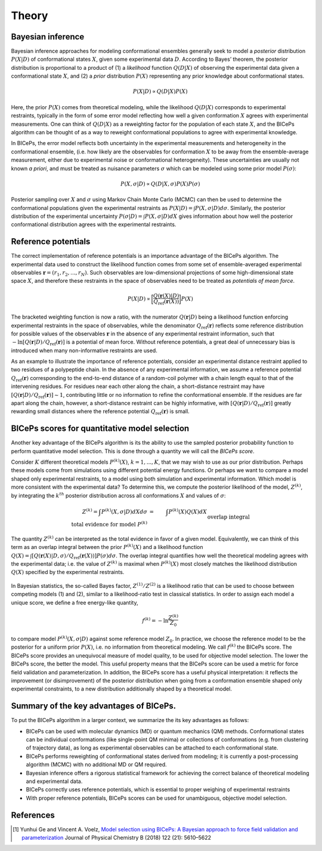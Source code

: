 .. _theory:

Theory
=============

Bayesian inference
------------------

Bayesian inference approaches for modeling conformational ensembles
generally seek to model a *posterior* distribution :math:`P(X|D)` of
conformational states :math:`X`, given some experimental data :math:`D`.
According to Bayes’ theorem, the posterior distribution is proportional
to a product of (1) a *likelihood* function :math:`Q(D|X)` of observing
the experimental data given a conformational state :math:`X`, and (2) a
*prior* distribution :math:`P(X)` representing any prior knowledge about
conformational states.

.. math::

   P(X|D) \propto Q(D|X) P(X)

Here, the prior :math:`P(X)` comes from theoretical modeling, while the
likelihood :math:`Q(D|X)` corresponds to experimental restraints,
typically in the form of some error model reflecting how well a given
conformation :math:`X` agrees with experimental measurements. One can
think of :math:`Q(D|X)` as a reweighting factor for the population of
each state :math:`X`, and the BICePs algorithm can be thought of as a
way to reweight conformational populations to agree with experimental
knowledge.

In BICePs, the error model reflects both uncertainty in the experimental
measurements and heterogeneity in the conformational ensemble, (i.e. how
likely are the observables for conformation :math:`X` to be away from
the ensemble-average measurement, either due to experimental noise or
conformational heterogeneity). These uncertainties are usually not known
*a priori*, and must be treated as nuisance parameters :math:`\sigma`
which can be modeled using some prior model :math:`P(\sigma)`:

.. math:: P(X,\sigma | D) \propto Q(D|X,\sigma) P(X) P(\sigma)

Posterior sampling over :math:`X` and :math:`\sigma` using Markov Chain
Monte Carlo (MCMC) can then be used to determine the conformational
populations given the experimental restraints as
:math:`P(X|D) = \int P(X,\sigma | D) d\sigma`. Similarly, the posterior
distribution of the experimental uncertainty
:math:`P(\sigma | D) = \int P(X,\sigma | D) dX` gives information about
how well the posterior conformational distribution agrees with the
experimental restraints.

Reference potentials
--------------------

The correct implementation of reference potentials is an importance
advantage of the BICePs algorithm. The experimental data used to
construct the likelihood function comes from some set of
ensemble-averaged experimental observables
:math:`\mathbf{r} = (r_1, r_2, ..., r_N)`. Such observables are
low-dimensional projections of some high-dimensional state space
:math:`X`, and therefore these restraints in the space of observables
need to be treated as *potentials of mean force*.

.. math:: P(X | D) \propto \bigg[ \frac{Q(\mathbf{r}(X)|D)}{Q_{\text{ref}}(\mathbf{r}(X))} \bigg] P(X)

The bracketed weighting function is now a ratio, with the numerator
:math:`Q(\mathbf{r}|D)` being a likelihood function enforcing
experimental restraints in the space of observables, while the
denominator :math:`Q_{\text{ref}}(\mathbf{r})` reflects some reference
distribution for possible values of the observables :math:`\mathbf{r}`
in the absence of any experimental restraint information, such that
:math:`-\ln [Q(\mathbf{r}|D)/Q_{\text{ref}}(\mathbf{r})]` is a potential
of mean force. Without reference potentials, a great deal of unnecessary
bias is introduced when many non-informative restraints are used.

As an example to illustrate the importance of reference potentials,
consider an experimental distance restraint applied to two residues of a
polypeptide chain. In the absence of any
experimental information, we assume a reference potential
:math:`Q_{\text{ref}}(\mathbf{r})` corresponding to the end-to-end
distance of a random-coil polymer with a chain length equal to that of
the intervening residues. For residues near each other along the chain,
a short-distance restraint may have
:math:`[Q(\mathbf{r}|D)/Q_{\text{ref}}(\mathbf{r})] \sim 1`,
contributing little or no information to refine the conformational
ensemble. If the residues are far apart along the chain, however, a
short-distance restraint can be highly informative, with
:math:`[Q(\mathbf{r}|D)/Q_{\text{ref}}(\mathbf{r})]` greatly rewarding
small distances where the reference potential
:math:`Q_{\text{ref}}(\mathbf{r})` is small.

.. figure:: figures/Figure1.pdf
   :align: center


BICePs scores for quantitative model selection
----------------------------------------------

Another key advantage of the BICePs algorithm is its the ability to use
the sampled posterior probability function to perform quantitative model
selection. This is done through a quantity we will call the *BICePs
score*.

Consider :math:`K` different theoretical models :math:`P^{(k)}(X)`,
:math:`k=1,...,K`, that we may wish to use as our prior distribution.
Perhaps these models come from simulations using different potential
energy functions. Or perhaps we want to compare a model shaped only
experimental restraints, to a model using both simulation and
experimental information. Which model is more consistent with the
experimental data? To determine this, we compute the posterior
likelihood of the model, :math:`Z^{(k)}`, by integrating the
:math:`k^{th}` posterior distribution across all conformations :math:`X`
and values of :math:`\sigma`:

.. math::

   Z^{(k)} = \int P^{(k)}(X,\sigma | D)  dX d\sigma  &=& \int P^{(k)}(X) Q(X) dX\\
    \text{total evidence for model } P^{(k)} && \text{overlap integral} 

The quantity :math:`Z^{(k)}` can be interpreted as the total evidence in
favor of a given model. Equivalently, we can think of this term as an
overlap integral between the prior :math:`P^{(k)}(X)` and a likelihood
function
:math:`Q(X) = \int [Q(\mathbf{r}(X)|D,\sigma)/Q_{\text{ref}}(\mathbf{r}(X)) ] P(\sigma) d\sigma`.
The overlap integral quantifies how well the theoretical modeling agrees
with the experimental data; i.e. the
value of :math:`Z^{(k)}` is maximal when :math:`P^{(k)}(X)` most closely
matches the likelihood distribution :math:`Q(X)` specified by the
experimental restraints.

.. figure:: figures/Figure2.pdf
   :align: center

In Bayesian statistics, the so-called Bayes factor,
:math:`Z^{(1)}/Z^{(2)}` is a likelihood ratio that can be used to choose
between competing models (1) and (2), similar to a likelihood-ratio test
in classical statistics. In order to assign each model a unique score,
we define a free energy-like quantity,

.. math::

   f^{(k)} = -\ln \frac{Z^{(k)}}{Z_0}

to compare model :math:`P^{(k)}(X,\sigma|D)` against some reference
model :math:`Z_0`. In practice, we choose the reference model to be the
posterior for a uniform prior :math:`P(X)`, i.e. no information from
theoretical modeling. We call :math:`f^{(k)}` the BICePs score. The
BICePs score provides an unequivocal measure of model quality, to be
used for objective model selection. The lower the BICePs score, the
better the model. This useful property means that the
BICePs score can be used a metric for force field validation and
parameterization. In addition, the BICePs score has a useful physical
interpretation: it reflects the improvement (or disimprovement) of the
posterior distribution when going from a conformation ensemble shaped
only experimental constraints, to a new distribution additionally shaped
by a theoretical model.

Summary of the key advantages of BICePs.
----------------------------------------

To put the BICePs algorithm in a larger context, we summarize the its
key advantages as follows:

-  BICePs can be used with molecular dynamics (MD) or quantum mechanics
   (QM) methods. Conformational states can be individual conformations
   (like single-point QM minima) or collections of conformations (e.g.
   from clustering of trajectory data), as long as experimental
   observables can be attached to each conformational state.

-  BICePs performs reweighting of conformational states derived from
   modeling; it is currently a post-processing algorithm (MCMC) with no
   additional MD or QM required.

-  Bayesian inference offers a rigorous statistical framework for
   achieving the correct balance of theoretical modeling and
   experimental data.

-  BICePs correctly uses reference potentials, which is essential to
   proper weighing of experimental restraints

-  With proper reference potentials, BICePs scores can be used for
   unambiguous, objective model selection.

References
----------
.. [#f1] Yunhui Ge and Vincent A. Voelz, `Model selection using BICePs: A Bayesian approach to force field validation and parameterization <https://pubs.acs.org/doi/10.1021/acs.jpcb.7b11871>`_ Journal of Physical Chemistry B (2018) 122 (21): 5610–5622 
